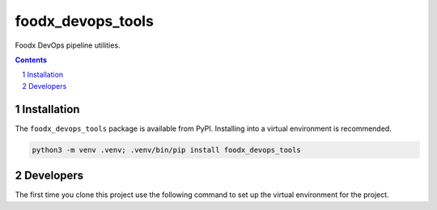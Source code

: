 foodx_devops_tools
=============

Foodx DevOps pipeline utilities.

.. contents::

.. section-numbering::


Installation
------------

The ``foodx_devops_tools`` package is available from PyPI. Installing into a virtual
environment is recommended.

.. code-block::

   python3 -m venv .venv; .venv/bin/pip install foodx_devops_tools


Developers
----------

The first time you clone this project use the following command to set up the virtual environment for the project.

.. code-block::
   python3 -m venv .venv; .venv/bin/pip install build_harness; .venv/bin/build-harness install
